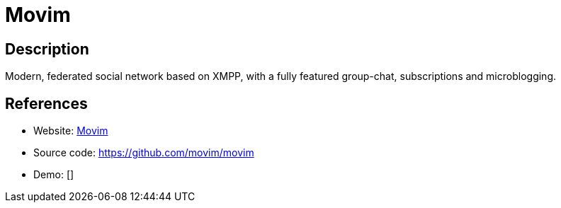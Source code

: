 = Movim

:Name:          Movim
:Language:      Movim
:License:       AGPL-3.0
:Topic:         Communication systems
:Category:      Social Networks and Forums
:Subcategory:   

// END-OF-HEADER. DO NOT MODIFY OR DELETE THIS LINE

== Description

Modern, federated social network based on XMPP, with a fully featured group-chat, subscriptions and microblogging.

== References

* Website: https://movim.eu/[Movim]
* Source code: https://github.com/movim/movim[https://github.com/movim/movim]
* Demo: []
